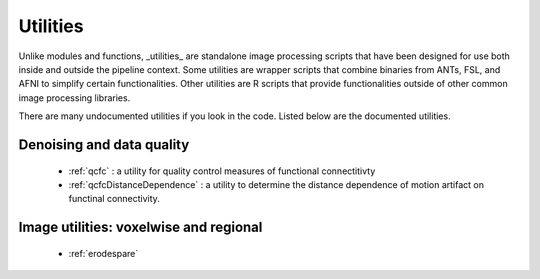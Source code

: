 Utilities
===========

Unlike modules and functions, _utilities_ are standalone image processing scripts that have been
designed for use both inside and outside the pipeline context. Some utilities are wrapper scripts
that combine binaries from ANTs, FSL, and AFNI to simplify certain functionalities. Other utilities
are R scripts that provide functionalities outside of other common image processing libraries.

There are many undocumented utilities if you look in the code. Listed below are the
documented utilities.

Denoising and data quality
--------------------------
 * :ref:`qcfc` : a utility for quality control measures of functional connectitivty
 * :ref:`qcfcDistanceDependence` : a utility to determine the distance dependence of motion
   artifact on functinal connectivity.

Image utilities: voxelwise and regional
--------------------------

 * :ref:`erodespare`

